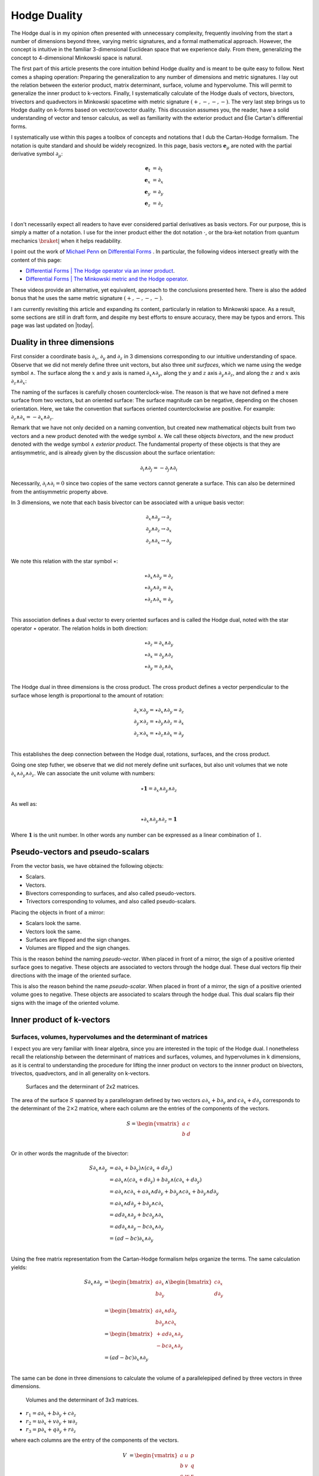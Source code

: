 .. Theoretical Universe (c) by Stéphane Haussler

.. Theoretical Universe is licensed under a Creative Commons Attribution 4.0
.. International License. You should have received a copy of the license along
.. with this work. If not, see <https://creativecommons.org/licenses/by/4.0/>.

.. _hodge_duality:
.. _hodge duality:

Hodge Duality
=============

.. rst-class:: custom-author

   by Stéphane Haussler

.. {{{

The Hodge dual is in my opinion often presented with unnecessary complexity,
frequently involving from the start a number of dimensions beyond three,
varying metric signatures, and a formal mathematical approach. However, the
concept is intuitive in the familiar 3-dimensional Euclidean space that we
experience daily. From there, generalizing the concept to 4-dimensional
Minkowski space is natural.

The first part of this article presents the core intuition behind Hodge duality
and is meant to be quite easy to follow. Next comes a shaping operation:
Preparing the generalization to any number of dimensions and metric signatures.
I lay out the relation between the exterior product, matrix determinant,
surface, volume and hypervolume. This will permit to generalize the inner
product to k-vectors. Finally, I systematically calculate of the Hodge duals of
vectors, bivectors, trivectors and quadvectors in Minkowski spacetime with
metric signature :math:`(+,-,-,-)`. The very last step brings us to Hodge
duality on k-forms based on vector/covector duality. This discussion assumes
you, the reader, have a solid understanding of vector and tensor calculus, as
well as familiarity with the exterior product and Élie Cartan's differential
forms.

I systematically use within this pages a toolbox of concepts and notations that
I dub the Cartan-Hodge formalism. The notation is quite standard and should be
widely recognized. In this page, basis vectors :math:`\mathbf{e}_μ` are noted
with the partial derivative symbol :math:`∂_μ`:

.. math::

   \mathbf{e}_t & = ∂_t \\
   \mathbf{e}_x & = ∂_x \\
   \mathbf{e}_y & = ∂_y \\
   \mathbf{e}_z & = ∂_z \\

I don't necessarily expect all readers to have ever considered partial
derivatives as basis vectors. For our purpose, this is simply a matter of a
notation. I use for the inner product either the dot notation :math:`\cdot`, or
the bra-ket notation from quantum mechanics :math:`\braket{|}` when it helps
readability.

I point out the work of `Michael Penn <https://www.michael-penn.net>`_  on
`Differential Forms
<https://m.youtube.com/playlist?list=PL22w63XsKjqzQZtDZO_9s2HEMRJnaOTX7>`_ . In
particular, the following videos intersect greatly with the content of this
page:

* `Differential Forms | The Hodge operator via an inner product
  <https://m.youtube.com/watch?v=iLlaFBMk_Bs&list=PLHlTqVYmqunWXBoO3xZhQOAoc8oq
  d-2Su&index=58&t=225s&pp=gAQBiAQB>`_.
* `Differential Forms | The Minkowski metric and the Hodge operator
  <https://m.youtube.com/watch?v=vDRfADusqYQ>`_.

These videos provide an alternative, yet equivalent, approach to the
conclusions presented here. There is also the added bonus that he
uses the same metric signature :math:`(+,-,-,-)`.

I am currently revisiting this article and expanding its content, particularly
in relation to Minkowski space. As a result, some sections are still in draft
form, and despite my best efforts to ensure accuracy, there may be typos and
errors. This page was last updated on |today|.

.. }}}

Duality in three dimensions
---------------------------

.. {{{

First consider a coordinate basis :math:`∂_x`, :math:`∂_y` and :math:`∂_z` in 3
dimensions corresponding to our intuitive understanding of space. Observe that
we did not merely define three unit vectors, but also three *unit surfaces*,
which we name using the wedge symbol :math:`∧`. The surface along the :math:`x`
and :math:`y` axis is named :math:`∂_x ∧ ∂_y`, along the :math:`y` and
:math:`z` axis :math:`∂_y ∧ ∂_z`, and along the :math:`z` and :math:`x` axis
:math:`∂_z ∧ ∂_x`:

.. image:: _static/hodge_dual_coordinates.png
   :align: center
   :width: 60%

The naming of the surfaces is carefully chosen counterclock-wise. The reason is
that we have not defined a mere surface from two vectors, but an oriented
surface: The surface magnitude can be negative, depending on the chosen
orientation. Here, we take the convention that surfaces oriented
counterclockwise are positive. For example: :math:`∂_z ∧ ∂_x = - ∂_x ∧ ∂_z`.

Remark that we have not only decided on a naming convention, but created new
mathematical objects built from two vectors and a new product denoted with the
wedge symbol :math:`∧`. We call these objects *bivectors*, and the new product
denoted with the wedge symbol :math:`∧` *exterior product*. The fundamental
property of these objects is that they are antisymmetric, and is already given
by the discussion about the surface orientation:

.. math::

   ∂_i ∧ ∂_j = - ∂_j ∧ ∂_i

Necessarily, :math:`∂_i ∧ ∂_i = 0` since two copies of the same vectors cannot
generate a surface. This can also be determined from the antisymmetric property
above.

In 3 dimensions, we note that each basis bivector can be associated with a
unique basis vector:

.. math::

   ∂_x ∧ ∂_y \rightarrow ∂_z \\
   ∂_y ∧ ∂_z \rightarrow ∂_x \\
   ∂_z ∧ ∂_x \rightarrow ∂_y \\

We note this relation with the star symbol :math:`⋆`:

.. math::

   ⋆ ∂_x ∧ ∂_y = ∂_z \\
   ⋆ ∂_y ∧ ∂_z = ∂_x \\
   ⋆ ∂_z ∧ ∂_x = ∂_y \\

This association defines a dual vector to every oriented surfaces and is called
the Hodge dual, noted with the star operator :math:`⋆` operator. The relation
holds in both direction:

.. math::

   ⋆ ∂_z = ∂_x ∧ ∂_y \\
   ⋆ ∂_x = ∂_y ∧ ∂_z \\
   ⋆ ∂_y = ∂_z ∧ ∂_x \\

The Hodge dual in three dimensions is the cross product. The cross product
defines a vector perpendicular to the surface whose length is proportional to
the amount of rotation:

.. math::

   ∂_x ⨯ ∂_y = ⋆ ∂_x ∧ ∂_y = ∂_z \\
   ∂_y ⨯ ∂_z = ⋆ ∂_y ∧ ∂_z = ∂_x \\
   ∂_z ⨯ ∂_x = ⋆ ∂_z ∧ ∂_x = ∂_y \\

This establishes the deep connection between the Hodge dual, rotations,
surfaces, and the cross product.

Going one step futher, we observe that we did not merely define unit surfaces,
but also unit volumes that we note :math:`∂_x ∧ ∂_y ∧ ∂_z`. We can associate
the unit volume with numbers:

.. math::

   ⋆ \mathbf{1} = ∂_x ∧ ∂_y ∧ ∂_z

As well as:

.. math::

   ⋆ ∂_x ∧ ∂_y ∧ ∂_z = \mathbf{1}

Where :math:`\mathbf{1}` is the unit number. In other words any number can be
expressed as a linear combination of :math:`1`.

.. }}}

.. _pseudo_vectors_and_pseudo_scalars:

Pseudo-vectors and pseudo-scalars
---------------------------------

.. {{{

From the vector basis, we have obtained the following objects:

* Scalars.
* Vectors.
* Bivectors corresponding to surfaces, and also called pseudo-vectors.
* Trivectors corresponding to volumes, and also called pseudo-scalars.

Placing the objects in front of a mirror:

* Scalars look the same.
* Vectors look the same.
* Surfaces are flipped and the sign changes.
* Volumes are flipped and the sign changes.

This is the reason behind the naming *pseudo-vector*. When placed in front of a
mirror, the sign of a positive oriented surface goes to negative. These objects
are associated to vectors through the hodge dual. These dual vectors flip their
directions with the image of the oriented surface.

This is also the reason behind the name *pseudo-scalar*. When placed in front
of a mirror, the sign of a positive oriented volume goes to negative. These
objects are associated to scalars through the hodge dual. This dual scalars
flip their signs with the image of the oriented volume.

.. }}}

Inner product of k-vectors
--------------------------

Surfaces, volumes, hypervolumes and the determinant of matrices
'''''''''''''''''''''''''''''''''''''''''''''''''''''''''''''''

.. {{{

I expect you are very familiar with linear algebra, since you are interested in
the topic of the Hodge dual. I nonetheless recall the relationship between the
determinant of matrices and surfaces, volumes, and hypervolumes in k
dimensions, as it is central to understanding the procedure for lifting the
inner product on vectors to the innner product on bivectors, trivectos,
quadvectors, and in all generality on k-vectors.

.. figure:: https://upload.wikimedia.org/wikipedia/commons/thumb/a/ad/
   Area_parallellogram_as_determinant.svg/
   891px-Area_parallellogram_as_determinant.svg.png
   :width: 250px

   Surfaces and the determinant of 2x2 matrices.

The area of the surface :math:`S` spanned by a parallelogram defined by two
vectors :math:`a ∂_x + b ∂_y` and :math:`c ∂_x + d ∂_y` corresponds
to the determinant of the :math:`2 \times 2` matrice, where each column are the
entries of the components of the vectors.

.. math::

   S = \begin{vmatrix}
     a & c \\
     b & d \\
   \end{vmatrix}

Or in other words the magnitude of the bivector:

.. math::

   S ∂_x ∧ ∂_y &= a ∂_x + b ∂_y) ∧ (c ∂_x + d ∂_y) \\
               &= a ∂_x ∧ (c ∂_x + d ∂_y) + b ∂_y ∧ (c ∂_x + d ∂_y) \\
               &= a ∂_x ∧ c ∂_x + a ∂_x ∧ d ∂_y + b ∂_y ∧ c ∂_x + b ∂_y ∧ d ∂_y \\
               &= a ∂_x ∧ d ∂_y + b ∂_y ∧ c ∂_x \\
               &= a d ∂_x ∧ ∂_y + b c ∂_y ∧ ∂_x \\
               &= a d ∂_x ∧ ∂_y - b c ∂_x ∧ ∂_y \\
               &= (ad - bc) ∂_x ∧ ∂_y\\

Using the free matrix representation from the Cartan-Hodge formalism helps
organize the terms. The same calculation yields:

.. math::

   S ∂_x ∧ ∂_y
   &= \begin{bmatrix} a ∂_x \\ b ∂_y \end{bmatrix} ∧ \begin{bmatrix} c ∂_x \\ d ∂_y \\ \end{bmatrix} \\
   &= \begin{bmatrix} a ∂_x ∧ d∂_y \\ b ∂_y ∧ c ∂_x \end{bmatrix} \\
   &= \begin{bmatrix} + a d ∂_x ∧ ∂_y \\ - b c ∂_x ∧ ∂_y \end{bmatrix} \\
   &= (ad - bc) ∂_x ∧ ∂_y\\

The same can be done in three dimensions to calculate the volume of a
parallelepiped defined by three vectors in three dimensions.

.. figure:: https://upload.wikimedia.org/wikipedia/commons/thumb/b/b9/
   Determinant_parallelepiped.svg/912px-Determinant_parallelepiped.svg.png
   :width: 250px

   Volumes and the determinant of 3x3 matrices.

* :math:`r_1 = a ∂_x + b ∂_y + c ∂_z`
* :math:`r_2 = u ∂_x + v ∂_y + w ∂_z`
* :math:`r_3 = p ∂_x + q ∂_y + r ∂_z`

where each columns are the entry of the components of the vectors.

.. math::

   V &= \begin{vmatrix}
     a & u & p \\
     b & v & q \\
     c & w & r \\
   \end{vmatrix}

.. math::

   v= + a \begin{vmatrix}
     v & q \\
     w & r \\
   \end{vmatrix}
   - b \begin{vmatrix}
      u & p \\
      w & r \\
   \end{vmatrix}
   + c \begin{vmatrix}
      u & p \\
      v & q \\
     \end{vmatrix}

.. math::
   V = + avr - awq - bur + bwp + cuq - cvp

Using the free matrix representation of the Cartan-Hodge formalism, we reach
the same result. I like to think this approach replaces the algorithmic
structure of the previous calculation with meaningful computations. Although
the Cartan-Hodge formalism introduces additional notation, this is balanced by
the clarity ofthe operations.

First, we wedge the three vectors that define the volume:

.. math::

   V ∂_x ∧ ∂_y ∧ ∂_z = \begin{bmatrix} a ∂_x \\ b ∂_y \\ c ∂_z \end{bmatrix} ∧
                       \begin{bmatrix} u ∂_x \\ v ∂_y \\ w ∂_z \end{bmatrix} ∧
                       \begin{bmatrix} p ∂_x \\ q ∂_y \\ r ∂_z \end{bmatrix}

Expand the first two vectors:

.. math::

   V ∂_x ∧ ∂_y ∧ ∂_z = \begin{bmatrix}
                            av ∂_x ∧ ∂_y \\
                            aw ∂_x ∧ ∂_z \\
                            bu ∂_y ∧ ∂_x \\
                            bw ∂_y ∧ ∂_z \\
                            cu ∂_z ∧ ∂_x \\
                            cv ∂_z ∧ ∂_y
                        \end{bmatrix}
                        ∧ \begin{bmatrix}
                              p ∂_x \\
                              q ∂_y \\
                              r ∂_z
                          \end{bmatrix}

Expand with the third vector:

.. math::

   V ∂_x ∧ ∂_y ∧ ∂_z = \begin{bmatrix}
                            avr ∂_x ∧ ∂_y ∧ ∂_z \\
                            awq ∂_x ∧ ∂_z ∧ ∂_y \\
                            bur ∂_y ∧ ∂_x ∧ ∂_z \\
                            bwp ∂_y ∧ ∂_z ∧ ∂_x \\
                            cuq ∂_z ∧ ∂_x ∧ ∂_y \\
                            cvp ∂_z ∧ ∂_y ∧ ∂_x
                        \end{bmatrix}

Reorder the terms:

.. math::

   V ∂_x ∧ ∂_y ∧ ∂_z = \begin{bmatrix}
                            +avr ∂_x ∧ ∂_y ∧ ∂_z \\
                            -awq ∂_x ∧ ∂_y ∧ ∂_z \\
                            -bur ∂_x ∧ ∂_y ∧ ∂_z \\
                            +bwp ∂_x ∧ ∂_y ∧ ∂_z \\
                            +cuq ∂_x ∧ ∂_y ∧ ∂_z \\
                            -cvp ∂_x ∧ ∂_y ∧ ∂_z
                        \end{bmatrix}

And obtain the expected conclusion:

.. math::

   V ∂_x ∧ ∂_y ∧ ∂_z = (+avr -awq -bur +bwp +cuq -cvp) ∂_x ∧ ∂_y ∧ ∂_z

This can be generalized to hypervolumes constructed from k-vectors, where the
hypervolume is calculated with the determinant of a :math:`k \times k` matrice.

.. }}}

bivectors in 3-dimensional Euclidean space
''''''''''''''''''''''''''''''''''''''''''

.. {{{

In essence, the inner product can be understood as the concept of measuring a
shadow. The inner product between two vectors is the measure of the
1-dimensional shadow of one vector onto the other. Similarly, the inner product
between bivectors is the measure of the surface shadow of one surface onto the
other. This 2-dimensional surface can be calculated from the determinant of a
:math:`2 ⨯ 2` matrix. We then generalize to 3-dimensions by calculating the
determinant of :math:`3 ⨯ 3` matrices, corresponding to the volumes covered by
3-vectors. A k-dimensional shadow measure can then be calculated using :math:`k
⨯ k` matrices, corresponding to hypervolumes of dimension k. This permits to
find a meaningfull way to *lift* the inner product from vectors to bivectors,
trivectors, and k-vectors. Lifting the inner product will finally permit to
generalize the the Hodge dual to any metric signature, and apply to Minkowski
space with metric signature :math:`(+,-,-,-)`. In 3-dimensional Euclidean
space, the inner product of the basis vectors, denoted with with either the dot
symbol :math:`\cdot` or the bracket symbol :math:`\braket{|}` is given by:

.. math::

   ∂_i \cdot ∂_j = \braket{∂_i|∂_j} = δ_{ij}

Consequently, we obtain the following dot products:

.. math::

   \begin{array}{c|ccc}
           & ∂_x & ∂_y & ∂_z \\
       \hline
       ∂_x & 1   & 0   & 0   \\
       ∂_y & 0   & 1   & 0   \\
       ∂_z & 0   & 0   & 1   \\
   \end{array}

A hint that the inner product can be generalized to surfaces is that in 3
dimensions, we can associate a basis surface to each of the basis vectors
through the Hodge dual, as argued at the beginning of this article. It may then
*feel natural,* since :math:`∂_x` is associated to :math:`∂_y ∧ ∂_z`, to expect
that the inner product :math:`\braket{∂_x|∂_x}=1` implies that
:math:`\braket{∂_y ∧ ∂_z | ∂_y ∧ ∂_z}=1`. Let us consider two vectors
:math:`a^♯` and :math:`b^♯` in 3-dimensional Euclidean space, written in
component form as:

* :math:`a^♯ = p \, ∂_x + q \, ∂_y + r \, ∂_z`
* :math:`b^♯ = u \, ∂_x + v \, ∂_y + w \, ∂_z`

Now consider the components of :math:`a^♯` and :math:`b^♯` along the unit
vectors :math:`∂_x` and :math:`∂_y`:

* :math:`p \, ∂_x + q \, ∂_y`
* :math:`u \, ∂_x + v \, ∂_y`

The measure of the amount of shadow of the surface determined by vectors
:math:`a^♯` and :math:`b^♯` on the :math:`∂_x ∧ ∂_y` plane is the inner product
on bivectors. This lifts the inner product from vectors to bivectors through
the determinant:

.. math::

   \braket{α^♯ ∧ β^♯ | ∂_x ∧ ∂_y} =
   \begin{vmatrix}
       p & u \\
       q & v \\
   \end{vmatrix}
   = pv - qu

In the same manner we obtain:

.. math::

   \braket{α^♯ ∧ β^♯ | ∂_y ∧ ∂_z} =
   \begin{vmatrix}
       q & v \\
       r & w \\
   \end{vmatrix}
   = qw - rv

.. math::

   \braket{α^♯ ∧ β^♯ | ∂_z ∧ ∂_x} =
   \begin{vmatrix}
       r & w \\
       p & u \\
   \end{vmatrix}
   = ru - pw

With this quantities, we have measured the amount of shadow from the surface
determined by vectors :math:`a^♯` and :math:`b^♯` onto the unit surface
:math:`∂_y ∧ ∂_z`, :math:`∂_z ∧ ∂_x`, and :math:`∂_x ∧ ∂_y`, . We can modify
the expression slightly in order to express the inner product of bivectors in
terms of the inner products of vectors:

.. math::

   \braket{a^♯ ∧ b^♯ | ∂_y ∧ ∂_z} =
   \begin{vmatrix}
       q & v \\
       r & w \\
   \end{vmatrix} =
   \begin{vmatrix}
       \braket{a^♯ | ∂_y} & \braket{b^♯ | ∂_y} \\
       \braket{a^♯ | ∂_z} & \braket{b^♯ | ∂_z} \\
   \end{vmatrix}

.. math::

   \braket{a^♯ ∧ b^♯ | ∂_z ∧ ∂_x} =
   \begin{vmatrix}
       r & w \\
       p & u \\
   \end{vmatrix} =
   \begin{vmatrix}
       \braket{a^♯ | ∂_z} & \braket{b^♯ | ∂_z} \\
       \braket{a^♯ | ∂_x} & \braket{b^♯ | ∂_x} \\
   \end{vmatrix}

.. math::

   \braket{a^♯ ∧ b^♯ | ∂_x ∧ ∂_y} =
   \begin{vmatrix}
       p & u \\
       q & v \\
   \end{vmatrix} =
   \begin{vmatrix}
       \braket{a^♯ | ∂_x} & \braket{b^♯ | ∂_x} \\
       \braket{a^♯ | ∂_y} & \braket{b^♯ | ∂_y} \\
   \end{vmatrix}

Or put together in condensed form:

.. math::

   \braket{a^♯ ∧ b^♯ | ∂_k ∧ ∂_l} =
   \begin{vmatrix}
       \braket{a^♯ | ∂_k} & \braket{b^♯ | ∂_k} \\
       \braket{a^♯ | ∂_l} & \braket{b^♯ | ∂_l} \\
   \end{vmatrix}

With this, we have determined the surface of any arbitrary vector onto the
basis surfaces. We can replace vectors :math:`a^♯` and :math:`b^♯` with any of
the basis vectors :math:`∂_x`, :math:`∂_y`, or :math:`∂_z`. We now have a
technique to determine the inner product of all 2-forms:

.. math::

   \braket{∂_i ∧ ∂_j | ∂_k ∧ ∂_l} =
   \begin{vmatrix}
       \braket{∂_i | ∂_k} & \braket{∂_j | ∂_k} \\
       \braket{∂_i | ∂_l} & \braket{∂_j | ∂_l} \\
   \end{vmatrix}

Which permits to obtain:

.. math::

   \braket{∂_y ∧ ∂_z | ∂_y ∧ ∂_z}
   =
   \begin{vmatrix}
       \braket{∂_y | ∂_y} & \braket{∂_z | ∂_y} \\
       \braket{∂_y | ∂_z} & \braket{∂_z | ∂_z} \\
   \end{vmatrix}
   =
   \begin{vmatrix}
       1 & 0 \\
       0 & 1 \\
   \end{vmatrix}
   =1

.. math::

   \braket{∂_z ∧ ∂_x | ∂_z ∧ ∂_x}
   =
   \begin{vmatrix}
       \braket{∂_z | ∂_z} & \braket{∂_x | ∂_z} \\
       \braket{∂_z | ∂_x} & \braket{∂_x | ∂_x} \\
   \end{vmatrix}
   =
   \begin{vmatrix}
       1 & 0 \\
       0 & 1 \\
   \end{vmatrix}
   =1

.. math::

   \braket{∂_x ∧ ∂_y | ∂_x ∧ ∂_y}
   =
   \begin{vmatrix}
       \braket{∂_x | ∂_x} & \braket{∂_y | ∂_x} \\
       \braket{∂_x | ∂_y} & \braket{∂_y | ∂_y} \\
   \end{vmatrix}
   =
   \begin{vmatrix}
       1 & 0 \\
       0 & 1 \\
   \end{vmatrix}
   =1

All other inner products are zero. For example:

.. math::

   \braket{∂_y ∧ ∂_z | ∂_x ∧ ∂_y}
   =
   \begin{vmatrix}
       \braket{∂_y | ∂_x} & \braket{∂_z | ∂_x} \\
       \braket{∂_y | ∂_y} & \braket{∂_z | ∂_y} \\
   \end{vmatrix}
   =
   \begin{vmatrix}
       0 & 0 \\
       0 & 0 \\
   \end{vmatrix}
   =0

Doing this systematically for all 9 possible combinations bivector basis, we
obtain:

.. math::

   \begin{array}{c|cccc}
                 & ∂_y ∧ ∂_z & ∂_z ∧ ∂_x & ∂_x ∧ ∂_y \\
      \hline
       ∂_y ∧ ∂_z & 1         & 0         & 0         \\
       ∂_z ∧ ∂_x & 0         & 1         & 0         \\
       ∂_x ∧ ∂_y & 0         & 0         & 1         \\
   \end{array}

Finally, we generalize lifting the inner product to trivectors. In
3-dimensional Euclidean space, we get for the unit trivector:

.. math::

   \braket{∂_x ∧ ∂_y ∧ ∂_z | ∂_x ∧ ∂_y ∧ ∂_z} =
   \begin{vmatrix}
       \braket{∂_x | ∂_x} & \braket{∂_y | ∂_x} & \braket{∂_z | ∂_x}\\
       \braket{∂_x | ∂_y} & \braket{∂_y | ∂_y} & \braket{∂_z | ∂_y}\\
       \braket{∂_x | ∂_z} & \braket{∂_y | ∂_z} & \braket{∂_z | ∂_z}\\
   \end{vmatrix}

.. math::

   \braket{∂_x ∧ ∂_y ∧ ∂_z | ∂_x ∧ ∂_y ∧ ∂_z} =
   \begin{vmatrix}
       1 & 0 & 0\\
       0 & 1 & 0\\
       0 & 0 & 1\\
   \end{vmatrix}

.. math::

   \braket{∂_x ∧ ∂_y ∧ ∂_z | ∂_x ∧ ∂_y ∧ ∂_z} = 1

With this, we remark we have found a meaningfull and reasonable way to extend
the inner product to k-forms in Minkowski space. This approach is meaningful,
as the inner product of the basis vectors inherently incorporates the metric
signature.

.. }}}

k-vectors in Minkowski space
''''''''''''''''''''''''''''

.. {{{

.. rubric:: Inner product of vectors

The inner product in Minkowski space of the basis vectors is:

.. math::

   \braket{∂_μ|∂_ν} = η_{μν}

Fully expanded in table form we have:

.. math::

   \begin{array}{c|rrrr}
           & ∂_t & ∂_x & ∂_y & ∂_z \\
       \hline
       ∂_t & +1  &  0  &  0  &  0  \\
       ∂_x &  0  & -1  &  0  &  0  \\
       ∂_y &  0  &  0  & -1  &  0  \\
       ∂_z &  0  &  0  &  0  & -1  \\
   \end{array}

.. rubric:: Inner product of bivectors

We can use our formulation for lifting the inner product to bivectors:

.. math::

   \braket{∂_μ ∧ ∂_ν | ∂_ρ ∧ ∂_σ}
   =
   \begin{vmatrix}
       ∂_μ \cdot ∂_ρ & ∂_ν \cdot ∂_ρ \\
       ∂_μ \cdot ∂_σ & ∂_ν \cdot ∂_σ \\
   \end{vmatrix}

We get in table form:

.. math::

   \begin{array}{c|rrrrrr}
             & ∂_t ∧ ∂_x & ∂_t ∧ ∂_y & ∂_t ∧ ∂_z & ∂_y ∧ ∂_z & ∂_z ∧ ∂_x & ∂_x ∧ ∂_y \\
             \hline
   ∂_t ∧ ∂_x & -1        &  0        &  0        &   0       &  0        &  0        \\
   ∂_t ∧ ∂_y &  0        & -1        &  0        &   0       &  0        &  0        \\
   ∂_t ∧ ∂_z &  0        &  0        & -1        &   0       &  0        &  0        \\
   ∂_y ∧ ∂_z &  0        &  0        &  0        &  +1       &  0        &  0        \\
   ∂_z ∧ ∂_x &  0        &  0        &  0        &   0       & +1        &  0        \\
   ∂_x ∧ ∂_y &  0        &  0        &  0        &   0       &  0        & +1        \\
   \end{array}

.. admonition:: Derivation of the inner product of all basis bivectors
   :class: dropdown

   .. {{{

   In this dropdown section, I extend the inner product to all non-zero
   bivector combinations and provide an example of a zero combination.

   .. rubric:: Basis bivectors involving the temporal dimension

   .. math::

      \braket{∂_t ∧ ∂_x | ∂_t ∧ ∂_x}
      = \begin{vmatrix}
          ∂_t \cdot ∂_t & ∂_x \cdot ∂_t \\
          ∂_t \cdot ∂_x & ∂_x \cdot ∂_x \\
      \end{vmatrix}
      = \begin{vmatrix}
            \begin{alignedat}{3}
              + & 1 & \;   & 0 \\
                & 0 & \; - & 1 \\
             \end{alignedat}
      \end{vmatrix}
      = -1

   .. math::

      \braket{∂_t ∧ ∂_y | ∂_t ∧ ∂_y} =
      \begin{vmatrix}
          ∂_t \cdot ∂_t & ∂_y \cdot ∂_t \\
          ∂_t \cdot ∂_y & ∂_y \cdot ∂_y \\
      \end{vmatrix}
      = \begin{vmatrix}
            \begin{alignedat}{3}
              + & 1 & \;   & 0 \\
                & 0 & \; - & 1 \\
             \end{alignedat}
      \end{vmatrix}
      = -1

   .. math::

      \braket{∂_t ∧ ∂_z | ∂_t ∧ ∂_z} =
      \begin{vmatrix}
          ∂_t \cdot ∂_t & ∂_z \cdot ∂_t \\
          ∂_t \cdot ∂_z & ∂_z \cdot ∂_z \\
      \end{vmatrix}
      = \begin{vmatrix}
            \begin{alignedat}{3}
              + & 1 & \;   & 0 \\
                & 0 & \; - & 1 \\
             \end{alignedat}
      \end{vmatrix}
      = -1

   .. rubric:: Basis bivectors involving the spatial dimensions

   .. math::

      \braket{∂_y ∧ ∂_z | ∂_y ∧ ∂_z} =
      \begin{vmatrix}
          ∂_y \cdot ∂_y & ∂_z \cdot ∂_y \\
          ∂_y \cdot ∂_z & ∂_z \cdot ∂_z \\
      \end{vmatrix}
      = \begin{vmatrix}
            \begin{alignedat}{3}
              - & 1 & \;   & 0 \\
                & 0 & \; - & 1 \\
             \end{alignedat}
      \end{vmatrix}
      = +1

   .. math::

      \braket{∂_z ∧ ∂_x | ∂_z ∧ ∂_x} =
      \begin{vmatrix}
          ∂_z \cdot ∂_z & ∂_x \cdot ∂_z \\
          ∂_z \cdot ∂_x & ∂_x \cdot ∂_x \\
      \end{vmatrix}
      = \begin{vmatrix}
            \begin{alignedat}{3}
              - & 1 & \;   & 0 \\
                & 0 & \; - & 1 \\
             \end{alignedat}
      \end{vmatrix}
      = +1

   .. math::

      \braket{∂_x ∧ ∂_y | ∂_x ∧ ∂_y} =
      \begin{vmatrix}
          ∂_x \cdot ∂_x & ∂_y \cdot ∂_x \\
          ∂_x \cdot ∂_y & ∂_y \cdot ∂_y \\
      \end{vmatrix}
      = \begin{vmatrix}
            \begin{alignedat}{3}
              - & 1 & \;   & 0 \\
                & 0 & \; - & 1 \\
             \end{alignedat}
      \end{vmatrix}
      = +1

   .. rubric:: Basis vectors resulting in zero inner products

   All other inner products are zero. I demonstrate one example calculation,
   assuming the remaining cases will be clear to the reader.

   .. math::

      \braket{∂_t ∧ ∂_x | ∂_x ∧ ∂_y} =
      \begin{vmatrix}
          ∂_t \cdot ∂_x & ∂_x \cdot ∂_x \\
          ∂_t \cdot ∂_y & ∂_x \cdot ∂_y \\
      \end{vmatrix}
      = \begin{vmatrix}
            \begin{alignedat}{3}
                & 0 & \; + & 1 \\
                & 0 & \;   & 0 \\
             \end{alignedat}
      \end{vmatrix}
      = 0

   .. }}}

.. rubric:: Inner product of trivectors

As well as for trivectors:

.. math::

   \braket{∂_μ ∧ ∂_ν ∧ ∂_λ | ∂_ρ ∧ ∂_σ ∧ ∂_τ}
   =
   \begin{vmatrix}
       ∂_μ \cdot ∂_ρ & ∂_ν \cdot ∂_ρ & ∂_λ \cdot ∂_ρ \\
       ∂_μ \cdot ∂_σ & ∂_ν \cdot ∂_σ & ∂_λ \cdot ∂_σ \\
       ∂_μ \cdot ∂_τ & ∂_ν \cdot ∂_τ & ∂_λ \cdot ∂_τ \\
   \end{vmatrix}

.. admonition:: Systematic calculations of the inner product of basis trivectors
   :class: dropdown

   .. math::

      \braket{∂_x ∧ ∂_y ∧ ∂_z | ∂_x ∧ ∂_y ∧ ∂_z} =
      \begin{vmatrix}
          ∂_x \cdot ∂_x & ∂_y \cdot ∂_x & ∂_z \cdot ∂_x \\
          ∂_x \cdot ∂_y & ∂_y \cdot ∂_y & ∂_z \cdot ∂_y \\
          ∂_x \cdot ∂_z & ∂_y \cdot ∂_z & ∂_z \cdot ∂_z \\
      \end{vmatrix}
      =  \begin{vmatrix}
          -1 &  0 &  0 \\
           0 & -1 &  0 \\
           0 &  0 & -1 \\
      \end{vmatrix}
      = -1

   .. math::

      \braket{∂_t ∧ ∂_y ∧ ∂_z | ∂_t ∧ ∂_y ∧ ∂_z} =
      \begin{vmatrix}
          ∂_t \cdot ∂_t & ∂_y \cdot ∂_t & ∂_z \cdot ∂_t \\
          ∂_t \cdot ∂_y & ∂_y \cdot ∂_y & ∂_z \cdot ∂_y \\
          ∂_t \cdot ∂_z & ∂_y \cdot ∂_z & ∂_z \cdot ∂_z \\
      \end{vmatrix}
      =  \begin{vmatrix}
          +1 &  0 &  0 \\
           0 & -1 &  0 \\
           0 &  0 & -1 \\
      \end{vmatrix}
      = 1

   .. math::

      \braket{∂_t ∧ ∂_z ∧ ∂_x | ∂_t ∧ ∂_z ∧ ∂_x} =
      \begin{vmatrix}
          ∂_t \cdot ∂_t & ∂_z \cdot ∂_t & ∂_x \cdot ∂_t \\
          ∂_t \cdot ∂_z & ∂_z \cdot ∂_z & ∂_x \cdot ∂_z \\
          ∂_t \cdot ∂_x & ∂_z \cdot ∂_x & ∂_x \cdot ∂_x \\
      \end{vmatrix}
      =  \begin{vmatrix}
          +1 &  0 &  0 \\
           0 & -1 &  0 \\
           0 &  0 & -1 \\
      \end{vmatrix}
      = 1

   .. math::

      \braket{∂_t ∧ ∂_x ∧ ∂_y | ∂_t ∧ ∂_x ∧ ∂_y} =
      \begin{vmatrix}
          ∂_t \cdot ∂_t & ∂_x \cdot ∂_t & ∂_y \cdot ∂_t \\
          ∂_t \cdot ∂_x & ∂_x \cdot ∂_x & ∂_y \cdot ∂_x \\
          ∂_t \cdot ∂_y & ∂_x \cdot ∂_y & ∂_y \cdot ∂_y \\
      \end{vmatrix}
      =  \begin{vmatrix}
          +1 &  0 &  0 \\
           0 & -1 &  0 \\
           0 &  0 & -1 \\
      \end{vmatrix}
      = 1

.. math::

   \begin{array}{c|rrrr}
                   & ∂_x ∧ ∂_y ∧ ∂_z & ∂_t ∧ ∂_y ∧ ∂_z & ∂_t ∧ ∂_z ∧ ∂_x & ∂_t ∧ ∂_x ∧ ∂_y \\
                   \hline
   ∂_x ∧ ∂_y ∧ ∂_z & -1              &  0              &   0             &   0             \\
   ∂_t ∧ ∂_y ∧ ∂_z &  0              & +1              &   0             &   0             \\
   ∂_t ∧ ∂_z ∧ ∂_x &  0              &  0              &  +1             &   0             \\
   ∂_t ∧ ∂_x ∧ ∂_y &  0              &  0              &   0             &  +1             \\
   \end{array}

.. rubric:: Inner product of quadvectors

In Minkowski space, all quadvectors are proportional to :math:`∂_t ∧ ∂_x ∧ ∂_y ∧ ∂_z`:

.. math::

   \braket{∂_t ∧ ∂_x ∧ ∂_y ∧ ∂_z | ∂_t ∧ ∂_x ∧ ∂_y ∧ ∂_z}
   &= \begin{vmatrix}
       ∂_t \cdot ∂_t & ∂_x \cdot ∂_t & ∂_y \cdot ∂_t & ∂_y \cdot ∂_t \\
       ∂_t \cdot ∂_x & ∂_x \cdot ∂_x & ∂_y \cdot ∂_x & ∂_y \cdot ∂_x \\
       ∂_t \cdot ∂_y & ∂_x \cdot ∂_y & ∂_y \cdot ∂_y & ∂_y \cdot ∂_y \\
       ∂_t \cdot ∂_z & ∂_x \cdot ∂_z & ∂_y \cdot ∂_z & ∂_y \cdot ∂_z \\
   \end{vmatrix} \\
   &=  \begin{vmatrix}
       +1 &  0 &  0 &  0 \\
        0 & -1 &  0 &  0 \\
        0 &  0 & -1 &  0 \\
        0 &  0 &  0 & -1 \\
   \end{vmatrix} \\
   &= -1

.. }}}

Formal and natural definition
-----------------------------

.. {{{

In 3-dimensional Euclidean space, the Hodge dual of a k-vector :math:`β` is
uniquely defined by the property that for any other k-vector :math:`α`, the
following property holds:

.. math::

   α ∧ ⋆ β = \braket{α | β} \; ∂_x ∧ ∂_y ∧ ∂_z

In essence, this asks: Given a k-vector, which m-vector fills the remaining
space? Where the inner product :math:`\braket{α | β}` ensures that :math:`⋆ β`
is unique. This question can be viewed as a *natural definition*  and be used
for practical calculations. For 4-dimensional Minkowski space, the definition
is:

.. math::

   α ∧ ⋆ β = \braket{α | β} \; ∂_t ∧ ∂_x ∧ ∂_y ∧ ∂_z

For instance, when seeking the Hodge dual :math:`⋆(∂_t ∧ ∂_x)`, we know that it
must be :math:`∂_y ∧ ∂_z` to complete the space, with the sign determined by
the inner product :math:`\braket{∂_t ∧ ∂_x | ∂_t ∧ ∂_x} = -1`. Therefore, in
this example, we obtain:

.. math::

   ⋆ ∂_t ∧ ∂_x = - ∂_y ∧ ∂_z

.. }}}

.. _duality_in_minkowski_space:
.. _Duality in Minkowski Space:

Duality in Minkowski space
--------------------------

k-vectors
'''''''''

.. {{{

With this, we can conclude and fully determine the Hodge dual of all k-vectors
in Minkowski space:

.. rubric:: vectors

.. math::

   ⋆ ∂_t & = ∂_x ∧ ∂_y ∧ ∂_z \\
   ⋆ ∂_x & = ∂_t ∧ ∂_y ∧ ∂_z \\
   ⋆ ∂_y & = ∂_t ∧ ∂_z ∧ ∂_x \\
   ⋆ ∂_z & = ∂_t ∧ ∂_x ∧ ∂_y \\

.. admonition:: Full calculation
   :class: dropdown

   .. rubric:: Determine the Hodge duals up to the sign

   To obtain the volume element :math:`∂_t ∧ ∂_x ∧ ∂_y ∧ ∂_z`, the Hodge duals
   must be proportional to:

   .. math::

      \begin{alignedat}{2}
      ⋆ ∂_t & \propto & ∂_x ∧ ∂_y ∧ ∂_z \\
      ⋆ ∂_x & \propto & ∂_t ∧ ∂_z ∧ ∂_y \\
      ⋆ ∂_y & \propto & ∂_t ∧ ∂_x ∧ ∂_z \\
      ⋆ ∂_z & \propto & ∂_t ∧ ∂_y ∧ ∂_x \\
      \end{alignedat}

   .. rubric:: Check the sign

   Since the above was mentally determined, we check by wedging the left part
   to the right part of the equations above in order to make sure the sign is
   positive when reordered into the volume element :math:`∂_t ∧ ∂_x ∧ ∂_y ∧
   ∂_z`.

   .. math::

      ⋆ ∂_t \propto ∂_x ∧ ∂_y ∧ ∂_z \rightarrow \phantom{-} ∂_t ∧ ∂_x ∧ ∂_y ∧ ∂_z \\

   .. math::

      \begin{alignedat}{2}
      ⋆ ∂_x \propto ∂_t ∧ ∂_z ∧ ∂_y \rightarrow &   & ∂_x ∧ ∂_t ∧ ∂_z ∧ ∂_y \\
                                                & - & ∂_t ∧ ∂_x ∧ ∂_z ∧ ∂_y \\
                                                &   & ∂_t ∧ ∂_x ∧ ∂_y ∧ ∂_z \\
      \end{alignedat}
   .. math::

      \begin{alignedat}{2}
      ⋆ ∂_y \propto ∂_t ∧ ∂_x ∧ ∂_z \rightarrow &   & ∂_y ∧ ∂_t ∧ ∂_x ∧ ∂_z \\
                                                & - & ∂_t ∧ ∂_y ∧ ∂_x ∧ ∂_z \\
                                                & - & ∂_t ∧ ∂_x ∧ ∂_y ∧ ∂_z \\
      \end{alignedat}

   .. math::

      \begin{alignedat}{2}
      ⋆ ∂_z \propto ∂_t ∧ ∂_y ∧ ∂_x \rightarrow &   & ∂_z ∧ ∂_t ∧ ∂_y ∧ ∂_x \\
                                                & - & ∂_t ∧ ∂_z ∧ ∂_y ∧ ∂_x \\
                                                &   & ∂_t ∧ ∂_y ∧ ∂_z ∧ ∂_x \\
                                                & - & ∂_t ∧ ∂_y ∧ ∂_x ∧ ∂_z \\
                                                &   & ∂_t ∧ ∂_x ∧ ∂_y ∧ ∂_z \\
      \end{alignedat}

   .. rubric:: Use the definition of the Hodge dual

   .. math::

      \begin{alignedat}{2}
      ⋆ ∂_t & = \braket{∂_t | ∂_t} & ∂_x ∧ ∂_y ∧ ∂_z \\
      ⋆ ∂_x & = \braket{∂_x | ∂_x} & ∂_t ∧ ∂_z ∧ ∂_y \\
      ⋆ ∂_y & = \braket{∂_y | ∂_y} & ∂_t ∧ ∂_x ∧ ∂_z \\
      ⋆ ∂_z & = \braket{∂_z | ∂_z} & ∂_t ∧ ∂_y ∧ ∂_x \\
      \end{alignedat}

   .. rubric:: Reorder

   .. math::

      \begin{alignedat}{3}
      ⋆ ∂_t & = \braket{∂_t | ∂_t} & (+1) & ∂_x ∧ ∂_y ∧ ∂_z \\
      ⋆ ∂_x & = \braket{∂_x | ∂_x} & (-1) & ∂_t ∧ ∂_y ∧ ∂_z \\
      ⋆ ∂_y & = \braket{∂_y | ∂_y} & (-1) & ∂_t ∧ ∂_z ∧ ∂_x \\
      ⋆ ∂_z & = \braket{∂_z | ∂_z} & (-1) & ∂_t ∧ ∂_x ∧ ∂_y \\
      \end{alignedat}

   .. rubric:: Apply the values of the inner products

   .. math::

      \begin{alignedat}{3}
      ⋆ ∂_t & = (+1) & (+1) & ∂_x ∧ ∂_y ∧ ∂_z \\
      ⋆ ∂_x & = (-1) & (-1) & ∂_t ∧ ∂_y ∧ ∂_z \\
      ⋆ ∂_y & = (-1) & (-1) & ∂_t ∧ ∂_z ∧ ∂_x \\
      ⋆ ∂_z & = (-1) & (-1) & ∂_t ∧ ∂_x ∧ ∂_y \\
      \end{alignedat}

   .. rubric:: Conclude

   .. math::

      ⋆ ∂_t & = ∂_x ∧ ∂_y ∧ ∂_z \\
      ⋆ ∂_x & = ∂_t ∧ ∂_y ∧ ∂_z \\
      ⋆ ∂_y & = ∂_t ∧ ∂_z ∧ ∂_x \\
      ⋆ ∂_z & = ∂_t ∧ ∂_x ∧ ∂_y \\

   If you feel more comfortable with a more *mechanical approach* I redirect
   you to the video by Michael Penn: `Differential Forms | The Minkowski metric
   and the Hodge operator <https://m.youtube.com/watch?v=vDRfADusqYQ>`_.

.. rubric:: bivectors

.. math::

   \begin{alignedat}{2}
   ⋆ (∂_t ∧ ∂_x) &= -& ∂_y ∧ ∂_z \\
   ⋆ (∂_t ∧ ∂_y) &= -& ∂_z ∧ ∂_x \\
   ⋆ (∂_t ∧ ∂_z) &= -& ∂_x ∧ ∂_y \\
   ⋆ (∂_y ∧ ∂_z) &=  & ∂_t ∧ ∂_x \\
   ⋆ (∂_z ∧ ∂_x) &=  & ∂_t ∧ ∂_y \\
   ⋆ (∂_x ∧ ∂_y) &=  & ∂_t ∧ ∂_z \\
   \end{alignedat}

.. admonition:: Full calculations of the Hodge dual of bivectors
   :class: dropdown

   To obtain the volume element :math:`∂_t ∧ ∂_x ∧ ∂_y ∧ ∂_z`, the Hodge duals
   must be proportional to:

   .. math::

      ⋆ (∂_t ∧ ∂_x) \propto ∂_y ∧ ∂_z \\
      ⋆ (∂_t ∧ ∂_y) \propto ∂_z ∧ ∂_x \\
      ⋆ (∂_t ∧ ∂_z) \propto ∂_x ∧ ∂_y \\
      ⋆ (∂_y ∧ ∂_z) \propto ∂_t ∧ ∂_x \\
      ⋆ (∂_z ∧ ∂_x) \propto ∂_t ∧ ∂_y \\
      ⋆ (∂_x ∧ ∂_y) \propto ∂_t ∧ ∂_z \\

   For example, taking the second entry as an example :math:`⋆ (∂_t ∧ ∂_y) \propto
   ∂_z ∧ ∂_x`, we have:

   .. math::

      \begin{alignedat}{2}
      ⋆ (∂_t ∧ ∂_y) \propto ∂_z ∧ ∂_x  & \rightarrow   & ∂_t ∧ ∂_y ∧ ∂_z ∧ ∂_x \\
                                       & \rightarrow - & ∂_t ∧ ∂_y ∧ ∂_x ∧ ∂_z \\
                                       & \rightarrow   & ∂_t ∧ ∂_x ∧ ∂_y ∧ ∂_z \\
      \end{alignedat}

   Taken all together and with the inner product, we have:

   .. math::

      ⋆ (∂_t ∧ ∂_x) &= \braket{∂_t ∧ ∂_x|∂_t ∧ ∂_x} \, ∂_y ∧ ∂_z \\
      ⋆ (∂_t ∧ ∂_y) &= \braket{∂_t ∧ ∂_y|∂_t ∧ ∂_y} \, ∂_z ∧ ∂_x \\
      ⋆ (∂_t ∧ ∂_z) &= \braket{∂_t ∧ ∂_z|∂_t ∧ ∂_z} \, ∂_x ∧ ∂_y \\
      ⋆ (∂_y ∧ ∂_z) &= \braket{∂_y ∧ ∂_z|∂_y ∧ ∂_z} \, ∂_t ∧ ∂_x \\
      ⋆ (∂_z ∧ ∂_x) &= \braket{∂_z ∧ ∂_x|∂_z ∧ ∂_x} \, ∂_t ∧ ∂_y \\
      ⋆ (∂_x ∧ ∂_y) &= \braket{∂_x ∧ ∂_y|∂_x ∧ ∂_y} \, ∂_t ∧ ∂_z \\

   Which simplifies to:

   .. math::

      \begin{alignedat}{2}
      ⋆ (∂_t ∧ ∂_x) &= -& ∂_y ∧ ∂_z \\
      ⋆ (∂_t ∧ ∂_y) &= -& ∂_z ∧ ∂_x \\
      ⋆ (∂_t ∧ ∂_z) &= -& ∂_x ∧ ∂_y \\
      ⋆ (∂_y ∧ ∂_z) &=  & ∂_t ∧ ∂_x \\
      ⋆ (∂_z ∧ ∂_x) &=  & ∂_t ∧ ∂_y \\
      ⋆ (∂_x ∧ ∂_y) &=  & ∂_t ∧ ∂_z \\
      \end{alignedat}

.. rubric:: trivectors

.. math::

   ⋆ ∂_x ∧ ∂_y ∧ ∂_z &= ∂_t \\
   ⋆ ∂_t ∧ ∂_y ∧ ∂_z &= ∂_x \\
   ⋆ ∂_t ∧ ∂_z ∧ ∂_x &= ∂_y \\
   ⋆ ∂_t ∧ ∂_x ∧ ∂_y &= ∂_z \\

.. admonition:: Full calculations of the Hodge dual of trivectors
   :class: dropdown

   To obtain the volume element :math:`∂_t ∧ ∂_x ∧ ∂_y ∧ ∂_z`, the Hodge duals
   must be proportional to:

   .. math::

      \begin{alignedat}{2}
      ⋆ ∂_x ∧ ∂_y ∧ ∂_z &\propto - & ∂_t \\
      ⋆ ∂_t ∧ ∂_y ∧ ∂_z &\propto   & ∂_x \\
      ⋆ ∂_t ∧ ∂_z ∧ ∂_x &\propto   & ∂_y \\
      ⋆ ∂_t ∧ ∂_x ∧ ∂_y &\propto   & ∂_z \\
      \end{alignedat}

   Indeed, we check this for all entries:

   .. math::

      \begin{alignedat}{2}
      ⋆ ∂_x ∧ ∂_y ∧ ∂_z \propto ∂_t & \rightarrow   & ∂_x ∧ ∂_y ∧ ∂_z ∧ ∂_t \\
                                    & \rightarrow - & ∂_x ∧ ∂_y ∧ ∂_t ∧ ∂_z \\
                                    & \rightarrow   & ∂_x ∧ ∂_t ∧ ∂_y ∧ ∂_z \\
                                    & \rightarrow - & ∂_t ∧ ∂_x ∧ ∂_y ∧ ∂_z \\
      \end{alignedat}

   .. math::

      \begin{alignedat}{2}
      ⋆ ∂_t ∧ ∂_y ∧ ∂_z \propto ∂_x & \rightarrow   & ∂_t ∧ ∂_y ∧ ∂_z ∧ ∂_x \\
                                    & \rightarrow - & ∂_t ∧ ∂_y ∧ ∂_x ∧ ∂_z \\
                                    & \rightarrow   & ∂_t ∧ ∂_x ∧ ∂_y ∧ ∂_z \\
      \end{alignedat}

   .. math::

      \begin{alignedat}{2}
      ⋆ ∂_t ∧ ∂_z ∧ ∂_x \propto ∂_y & \rightarrow   & ∂_t ∧ ∂_z ∧ ∂_x ∧ ∂_y \\
                                    & \rightarrow - & ∂_t ∧ ∂_x ∧ ∂_z ∧ ∂_y \\
                                    & \rightarrow   & ∂_t ∧ ∂_x ∧ ∂_y ∧ ∂_z \\
      \end{alignedat}

   .. math::

      ⋆ ∂_t ∧ ∂_x ∧ ∂_y \propto ∂_z \rightarrow \phantom{-} ∂_t ∧ ∂_x ∧ ∂_y ∧ ∂_z \\

   Taken all together and with the inner product:

   .. math::

      \begin{alignedat}{2}
      ⋆ ∂_x ∧ ∂_y ∧ ∂_z &= \braket{∂_x ∧ ∂_y ∧ ∂_z | ∂_x ∧ ∂_y ∧ ∂_z}- & ∂_t \\
      ⋆ ∂_t ∧ ∂_y ∧ ∂_z &= \braket{∂_t ∧ ∂_y ∧ ∂_z | ∂_t ∧ ∂_y ∧ ∂_z}  & ∂_x \\
      ⋆ ∂_t ∧ ∂_z ∧ ∂_x &= \braket{∂_t ∧ ∂_z ∧ ∂_x | ∂_t ∧ ∂_z ∧ ∂_x}  & ∂_y \\
      ⋆ ∂_t ∧ ∂_x ∧ ∂_y &= \braket{∂_t ∧ ∂_x ∧ ∂_y | ∂_t ∧ ∂_x ∧ ∂_y}  & ∂_z \\
      \end{alignedat}

   .. math::

      ⋆ ∂_x ∧ ∂_y ∧ ∂_z &= ∂_t \\
      ⋆ ∂_t ∧ ∂_y ∧ ∂_z &= ∂_x \\
      ⋆ ∂_t ∧ ∂_z ∧ ∂_x &= ∂_y \\
      ⋆ ∂_t ∧ ∂_x ∧ ∂_y &= ∂_z \\

.. }}}

k-forms
'''''''

.. {{{

As a final note, we can repeat the definition of the Hodge dual of k-vectors to
k-forms. Indeed the inner product is:

.. math::

   \braket{∂_μ | ∂_ν} = \braket{dx^μ | dx^ν}

We seek the dual k-form that fills the 4-dimensional space: the Hodge dual is
defined by the property that for all k-forms :math:`α` and :math:`β`, the
following holds:

.. math::

   α ∧ ⋆ β = \braket{α | β} dt ∧ dx ∧ dy ∧ dz

.. math::

   \begin{alignedat}{2}
   ⋆ (dt ∧ dx) &= -& dy ∧ dz \\
   ⋆ (dt ∧ dy) &= -& dz ∧ dx \\
   ⋆ (dt ∧ dz) &= -& dx ∧ dy \\
   ⋆ (dy ∧ dz) &=  & dt ∧ dx \\
   ⋆ (dz ∧ dx) &=  & dt ∧ dy \\
   ⋆ (dx ∧ dy) &=  & dt ∧ dz \\
   \end{alignedat}

.. math::

   ⋆ dt &= - dx ∧ dy ∧ dz \\
   ⋆ dx &= - dt ∧ dy ∧ dz \\
   ⋆ dy &= - dt ∧ dz ∧ dx \\
   ⋆ dz &= - dt ∧ dx ∧ dy \\

.. }}}

